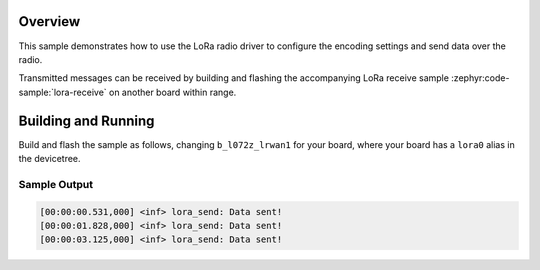 .. zephyr:code-sample:: lora-send
   :name: LoRa send
   :relevant-api: lora_api

   Transmit a preconfigured payload every second using the LoRa radio.

Overview
********

This sample demonstrates how to use the LoRa radio driver to configure
the encoding settings and send data over the radio.

Transmitted messages can be received by building and flashing the accompanying
LoRa receive sample :zephyr:code-sample:`lora-receive` on another board within
range.

Building and Running
********************

Build and flash the sample as follows, changing ``b_l072z_lrwan1`` for
your board, where your board has a ``lora0`` alias in the devicetree.

.. zephyr-app-commands::
   :zephyr-app: samples/drivers/lora/send
   :host-os: unix
   :board: b_l072z_lrwan1
   :goals: build flash
   :compact:

Sample Output
=============

.. code-block:: console

    [00:00:00.531,000] <inf> lora_send: Data sent!
    [00:00:01.828,000] <inf> lora_send: Data sent!
    [00:00:03.125,000] <inf> lora_send: Data sent!
